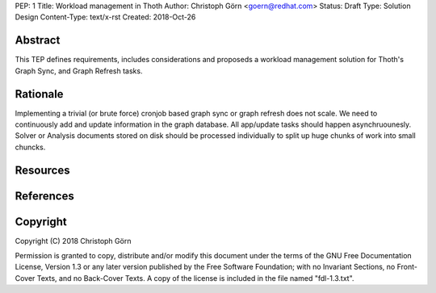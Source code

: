 PEP: 1
Title: Workload management in Thoth
Author: Christoph Görn <goern@redhat.com>
Status: Draft
Type: Solution Design
Content-Type: text/x-rst
Created: 2018-Oct-26


Abstract
========

This TEP defines requirements, includes considerations and proposeds
a workload management solution for Thoth's Graph Sync, and Graph Refresh
tasks.

Rationale
=========

Implementing a trivial (or brute force) cronjob based graph sync or 
graph refresh does not scale. We need to continuously add and update 
information in the graph database. All app/update tasks should happen
asynchruounesly. Solver or Analysis documents stored on disk should 
be processed individually to split up huge chunks of work into small 
chuncks.

Resources
=========


References
==========


Copyright
=========

Copyright (C) 2018 Christoph Görn

Permission is granted to copy, distribute and/or modify this document
under the terms of the GNU Free Documentation License, Version 1.3
or any later version published by the Free Software Foundation;
with no Invariant Sections, no Front-Cover Texts, and no Back-Cover Texts.
A copy of the license is included in the file named "fdl-1.3.txt".

..
   Local Variables:
   mode: indented-text
   indent-tabs-mode: nil
   sentence-end-double-space: t
   fill-column: 70
   coding: utf-8
   End: